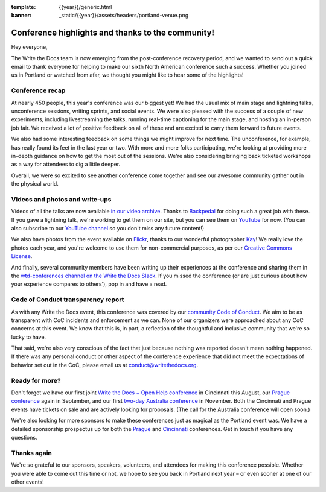 :template: {{year}}/generic.html
:banner: _static/{{year}}/assets/headers/portland-venue.png

.. post:: May 24, 2018
   :tags: recap, thanks, portland-2018

--------------------------------------------------
Conference highlights and thanks to the community!
--------------------------------------------------

Hey everyone,

The Write the Docs team is now emerging from the post-conference
recovery period, and we wanted to send out a quick email to thank
everyone for helping to make our sixth North American conference such a
success. Whether you joined us in Portland or watched from afar, we
thought you might like to hear some of the highlights!

Conference recap
================

At nearly 450 people, this year's conference was our biggest yet! We had
the usual mix of main stage and lightning talks, unconference sessions,
writing sprints, and social events. We were also pleased with the
success of a couple of new experiments, including livestreaming the
talks, running real-time captioning for the main stage, and hosting an
in-person job fair. We received a lot of positive feedback on all of
these and are excited to carry them forward to future events.

We also had some interesting feedback on some things we might improve
for next time. The unconference, for example, has really found its feet in the
last year or two. With more and more folks participating, we're looking
at providing more in-depth guidance on how to get the most out of the
sessions. We're also considering bringing back ticketed workshops as a way
for attendees to dig a little deeper.

Overall, we were so excited to see another conference come together and
see our awesome community gather out in the physical world.

Videos and photos and write-ups
===============================

Videos of all the talks are now available `in our video
archive <http://www.writethedocs.org/videos/portland/2018/>`__. Thanks 
to `Backpedal <https://backpedal.tv/>`__ for doing such a great job with these. 
If you gave a lightning talk, we're working to get
them on our site, but you can see them on 
`YouTube <https://www.youtube.com/playlist?list=PLZAeFn6dfHplUgfLOLEuHHAm1HdrIyaZ7>`__ 
for now. (You can also subscribe to our `YouTube channel <https://www.youtube.com/channel/UCr019846MitZUEhc6apDdcQ>`_ 
so you don't miss any future content!)

We also have photos from the event available on `Flickr <https://www.flickr.com/photos/writethedocs/albums/72157695853045204>`_, 
thanks to our wonderful photographer `Kay <https://twitter.com/goatlady>`_! 
We really love the photos each year, and you're welcome to use them for 
non-commercial purposes, as per our `Creative Commons License <https://creativecommons.org/licenses/by-nc-sa/2.0/>`_.

And finally, several community members have been writing up their
experiences at the conference and sharing them in the `wtd-conferences channel on the Write the Docs
Slack <https://writethedocs.slack.com/archives/wtd-conferences>`__. If you missed the conference (or are just curious
about how your experience compares to others'), pop in and have a read.

Code of Conduct transparency report
===================================

As with any Write the Docs event, this conference was covered by our
`community Code of Conduct <http://www.writethedocs.org/code-of-conduct/>`__. 
We aim to be as transparent with CoC incidents and enforcement as we can. 
None of our organizers were approached about any CoC concerns at this event. 
We know that this is, in part, a reflection of the thoughtful and inclusive 
community that we're so lucky to have.

That said, we're also very conscious of the fact that just because
nothing was reported doesn't mean nothing happened.  If there was any personal 
conduct or other aspect of the conference experience that did not meet the expectations 
of behavior set out in the CoC, please email us at `conduct@writethedocs.org <mailto:conduct@writethedocs.org>`_.

Ready for more?
===============

Don't forget we have our first joint `Write the Docs + Open Help
conference <http://www.writethedocs.org/conf/cincinnati/2018/>`__ in 
Cincinnati this August, our `Prague conference <http://www.writethedocs.org/conf/prague/2018/>`__ 
again in September, and our first `two-day Australia conference <http://www.writethedocs.org/conf/australia/2018/>`__ 
in November. Both the Cincinnati and Prague events have tickets 
on sale and are actively looking for proposals. 
(The call for the Australia conference will open soon.)

We're also looking for more sponsors to make these conferences just as
magical as the Portland event was. We have a detailed sponsorship
prospectus up for both the `Prague <http://www.writethedocs.org/conf/prague/2018/sponsors/prospectus/>`_ 
and `Cincinnati <http://www.writethedocs.org/conf/cincinnati/2018/sponsors/prospectus/>`_ 
conferences. Get in touch if you have any questions.

Thanks again
============

We're so grateful to our sponsors, speakers, volunteers, and attendees
for making this conference possible. Whether you were able to come out
this time or not, we hope to see you back in Portland next year – or
even sooner at one of our other events!
